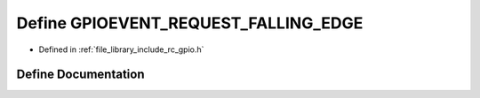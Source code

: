 .. _exhale_define_group___g_p_i_o_1ga072e5b4fd404b3da0e6142a644b7258e:

Define GPIOEVENT_REQUEST_FALLING_EDGE
=====================================

- Defined in :ref:`file_library_include_rc_gpio.h`


Define Documentation
--------------------


.. doxygendefine:: GPIOEVENT_REQUEST_FALLING_EDGE
   :project: librobotcontrol